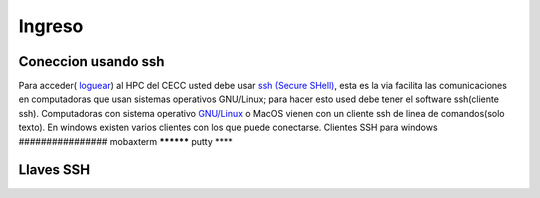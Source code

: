 .. _Ingreso:

Ingreso
=======
Coneccion usando ssh
#############
Para acceder( `loguear <https://es.wikipedia.org/wiki/Login>`_)  al HPC del CECC usted debe usar `ssh (Secure SHell) <https://web.mit.edu/rhel-doc/4/RH-DOCS/rhel-rg-es-4/ch-ssh.html>`_, esta es la via facilita las comunicaciones en computadoras que usan sistemas operativos GNU/Linux;  para hacer esto used debe tener el software ssh(cliente ssh).
Computadoras con sistema operativo `GNU/Linux <https://www.gnu.org/home.es.html>`_ o MacOS vienen con un cliente ssh de linea de comandos(solo texto).  En windows existen varios clientes con los que puede conectarse.
Clientes SSH para windows
################
mobaxterm
**********
putty
****

Llaves SSH
######
 